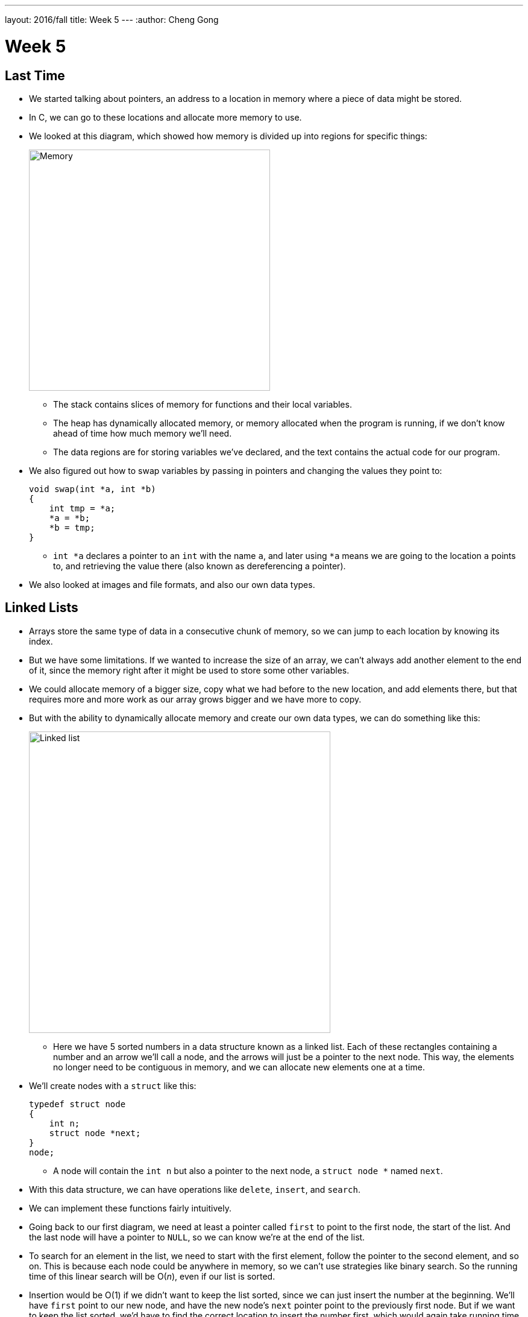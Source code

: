 ---
layout: 2016/fall
title: Week 5
---
:author: Cheng Gong

= Week 5

[t=0m0s]
== Last Time

* We started talking about pointers, an address to a location in memory where a piece of data might be stored.
* In C, we can go to these locations and allocate more memory to use.
* We looked at this diagram, which showed how memory is divided up into regions for specific things:
+
image::memory.png[alt="Memory", width=400]
** The stack contains slices of memory for functions and their local variables.
** The heap has dynamically allocated memory, or memory allocated when the program is running, if we don't know ahead of time how much memory we'll need.
** The data regions are for storing variables we've declared, and the text contains the actual code for our program.
* We also figured out how to swap variables by passing in pointers and changing the values they point to:
+
[source, c]
----
void swap(int *a, int *b)
{
    int tmp = *a;
    *a = *b;
    *b = tmp;
}
----
** `int *a` declares a pointer to an `int` with the name `a`, and later using `*a` means we are going to the location `a` points to, and retrieving the value there (also known as dereferencing a pointer).
* We also looked at images and file formats, and also our own data types.

[t=7m34s]
== Linked Lists

* Arrays store the same type of data in a consecutive chunk of memory, so we can jump to each location by knowing its index.
* But we have some limitations. If we wanted to increase the size of an array, we can't always add another element to the end of it, since the memory right after it might be used to store some other variables.
* We could allocate memory of a bigger size, copy what we had before to the new location, and add elements there, but that requires more and more work as our array grows bigger and we have more to copy.
* But with the ability to dynamically allocate memory and create our own data types, we can do something like this:
+
image::linked_list.png[alt="Linked list", width=500]
** Here we have 5 sorted numbers in a data structure known as a linked list. Each of these rectangles containing a number and an arrow we'll call a node, and the arrows will just be a pointer to the next node. This way, the elements no longer need to be contiguous in memory, and we can allocate new elements one at a time.
* We'll create nodes with a `struct` like this:
+
[source, c]
----
typedef struct node
{
    int n;
    struct node *next;
}
node;
----
** A node will contain the `int n` but also a pointer to the next node, a `struct node *` named `next`.
* With this data structure, we can have operations like `delete`, `insert`, and `search`.
* We can implement these functions fairly intuitively.
* Going back to our first diagram, we need at least a pointer called `first` to point to the first node, the start of the list. And the last node will have a pointer to `NULL`, so we can know we're at the end of the list.
* To search for an element in the list, we need to start with the first element, follow the pointer to the second element, and so on. This is because each node could be anywhere in memory, so we can't use strategies like binary search. So the running time of this linear search will be O(_n_), even if our list is sorted.
* Insertion would be O(1) if we didn't want to keep the list sorted, since we can just insert the number at the beginning. We'll have `first` point to our new node, and have the new node's `next` pointer point to the previously first node. But if we want to keep the list sorted, we'd have to find the correct location to insert the number first, which would again take running time O(_n_).
* Similarly, deleting a node will also take O(_n_) since we'll need to find the number want to delete first.
* We demonstrate inserting  with a few volunteers. We need to be careful when inserting at the end of the list, since we need to update the last node to point to the new node before we follow its `NULL` pointer and lose track of it. We also need to be careful when inserting into a list, since we need to change the new node to point to the next node before we change the previous node's pointer (since that's the only place we keep track of the next node).
* Removing elements would require carefully ordering the operations we do, since we don't want to lose parts of our list or our node before we `free` its memory.
* Let's implement the search function, which will help us with learning the syntax of using nodes, structs, and pointers:
+
[source, c]
----
bool search(int n, node *list)
{
    node *ptr = list;
    while (ptr != NULL)
    {
        if (ptr->n == n)
        {
            return true;
        }
        ptr = ptr->next;
    }
    return false;
}
----
** Our function declaration takes in two arguments, the `n` we are looking for, and the list, which is a pointer to the first `node`.
** We make a temporary `node *ptr` we can use, and set it to what the list is.
** Then, while there is an element in the list, we use `ptr->n` to follow the pointer to a node struct, and access the `n` stored within. If it's what we're looking for, we `return true`, and otherwise, we set our `ptr` to the next element in the list.
** Once we have no more elements in the list to look at, we can `return false`, since we would have returned `true` if we found `n` already.
* With linked lists, we get the ability to grow and shrink it as we need, but slower searches and insertions and deletions, and overall in CS there tends to be a theme of tradeoffs between time or space or complexity.

[t=41m26s]
== Stacks and Queues

* Imagine a stack of trays, where you can easily take the top tray off or put another tray on top, but not much else. A data structure with this metaphor, called a stack, does exist, with the operations `push` and `pop`, that stores and removes items respectively.
* The property we now get is that the last item we pushed, will be the first one we pop. And there are applications where this property is useful, such as our stack in memory where the next function being called is placed on top of the previous function.
* We could implement this ourselves:
+
[source, c]
----
typedef struct
{
    int numbers[CAPACITY];
    int size;
}
stack;
----
** Now we have a struct `stack`, with an array of ``int``s called `numbers` with size `CAPACITY` we can define elsewhere. And it also will have a property called `size`, since we won't always have as many items in our stack as its capacity.
* And instead of storing the entire array in our struct, we can store just the pointer to the first element:
+
[source, c]
----
typedef struct
{
    int *numbers;
    int size;
}
stack;
----
** Now we can `malloc` some chunk of memory to store our numbers, and only store a pointer in our struct. We also have the benefit of being able to choose how big we want each stack to be.
* A queue would be the opposite of a stack. In a queue, the first item in will be the first item out, like a line of people. We'll have operations `enqueue`, which places an element at the end of the list, and `dequeue`, which takes the first element from the beginning of the list.
* With a queue, we need to keep track of a little more information:
+
[source, c]
----
typedef struct
{
    int front;
    int numbers[CAPACITY];
    int size;
}
queue;
----
** Here we use an array to store our queue, but now we also need to keep track of where the front of the queue is. Each time we call `dequeue`, we'll need to return the item at the index `front` and then increment it so we get the next item next time. Since we have an array, we can't easily shift items down, so we'll use `front` to keep track of where the front is.
* And we can similarly dynamically allocate memory:
+
[source, c]
----
typedef struct
{
    int front;
    int *numbers;
    int size;
}
queue;
----
* A stack and queue are both abstract data types, where we can implement them in any number of different ways but expect the same properties and operations.
* We watch a http://facstaff.elon.edu/sduvall2/CSFairyTales/cartoon.html[quick animation] about stacks and queues.

[t=57m52s]
== Trees

* With pointers, we can also now build data structures that aren't just one-dimensional:
+
image::tree.png[alt="Tree", width=500]
** We can have one node point to multiple other nodes, and in the case of this data structure, a tree, we have one root node that points to other children nodes, like in a family tree. And nodes without children are called leaves.
* Now imagine if we had some numbers and wanted to be able to search them efficiently with a binary search algorithm. We could use an array, but we could also use what's called a binary search tree:
+
image::binary_search_tree.png[alt="Binary search tree", width=400]
** Now we can insert and delete elements, as long as we are careful to make sure the left child is less than and the right child is greater than the parent node.
** Each node can only have a maximum of 2 children, and we can simply add new nodes by allocating memory for them and changing pointers to point to them.
** We also need to make sure that the tree is balanced. For example, if we kept inserting bigger and bigger elements to the far right, we would end up with a linked list. Instead, we need to insert elements carefully to ensure we have a tree that looks like the diagram above, not the following:
+
image::unbalanced_bst.png[alt="Unbalanced binary search tree", width=300]
** In higher-level CS courses, you'll have the chance to explore algorithms that insert elements to form a balanced tree and algorithms to rebalance a tree.
* But we will start with something simpler. To implement a binary search tree, we might start with defining a node:
+
[source, c]
----
typedef struct node
{
    int n;
    struct node *left;
    struct node *right;
}
node;
----
** The number we store in the node is again `n`, and we also keep a pointer to the left and right children.
* We can now use recursion to search this elegantly:
+
[source, c]
----
bool search(int n, node *tree)
{
    if (tree == NULL)
    {
        return false;
    }
    else if (n < tree->n)
    {
        return search(n, tree->left);
    }
    else if (n > tree->n)
    {
        return search(n, tree->right);
    }
    else
    {
        return true;
    }
}
----
** Since we know each children of a tree is also the start of a smaller binary search tree, we can recursively call our `search` function on smaller and smaller trees.
** If the pointer to the tree is `NULL`, then we should `return false`, since we don't have a tree at all.
** Otherwise, depending on how `n` compares to the number at the root of the tree, we'll search the left or right subtree, or `return true`. Since `search` takes a `node *tree`, we can pass in the `tree->left` and `tree-right` pointers, and `search` will treat them as the root of the tree.
** And we also `return` that value that we get back when we call `search`.
* We could apply trees to to compress text, without losing information.
* Recall that characters are encoded using ASCII, with a byte per character. But if we only use a few characters, and some more frequently than others, we can use fewer bits for the most common characters.
* Huffman coding is a system that uses this concept for compression.
* Morse code, too, uses shorter series of dots and dashes for more common letters. But some messages might be ambiguous. For example, `H` is four dots in a row, and `I` is two dots in a row, and `E` is one dot, so six dots in a rows could either be `HI` or `EEEEEE`.
* Huffman coding avoids this ambiguity. Suppose this is a message we want to send:
+
image::message.png[alt="Message", width=400]
** First, we count the frequency of each character as a fraction of the message.
* Then, we use the fewest bits for the most common characters, and build a tree like this:
+
image::huffman.png[alt="Huffman tree", width=400]
** We build this by starting at the bottom, by taking the two smallest nodes and combining them, and adding their frequencies together.
** Notice that `E`, the most common character, uses only one bit, `1`, to represent, and the least frequent letters, `B` and `C` requires the most, either `0000` or `0001`.
* And to send messages, now we need to include this mapping of compressed bits to decompressed characters. If our file is small compared to the number of different characters, it could even get bigger as we try to include this mapping. So we can't compress files over and over and get smaller and smaller files!
* We might represent a leaf in a Huffman tree like this:
+
[source, c]
----
typedef struct node
{
    char symbol;
    float frequency;
    struct node *left;
    struct node *right;
}
node;
----
** With this, we can store the information of the diagram above.

[t=1h28m45s]
== Hash Tables and Tries

* Yet another data structure is a hash table, with many operations taking O(1), a constant number of steps.
* A hash table looks like an array:
+
image::hash_table.png[alt="Hash table", width=300]
** We might store any piece data in each of the location in the hash table, but we can get close to a constant time lookup.
* Imagine we have buckets, each labeled with a letter of the alphabet. And we have exam booklets from students, so we place them into each bucket based on the first letter of their name. Our hash function will thus be using the first letter of their name.
* So now we can work with 1/26th as many exam booklets at once, if we know which bucket to look in. And if we use the same hash function, we we can always repeat the process and sort our booklets into the same buckets.
* Since a hash table is an array, we might have multiple items that want to fit into the same slot. So we could just move to the next slot in a technique called linear probing:
+
image::linear_probing.png[alt="Linear probing", width=200]
** If we are inserting a name like `Alex` or `Aaron` but a name in the `A` slot, `Alice`, is already present, then we just move down our hash table to the next slot.
* We can also contain a pointer to a linked list in each of its locations, so a particular bucket can expand horizontally:
+
image::separate_chaining.png[alt="Separate chaining", width=400]
** This technique is called separate chaining, where we have smaller and smaller linked lists as our hash table grows bigger.
* In the worst case, if everyone shares the same first letter of their name, we have a running time that's linear again, but in the real world, the actual running time might be closer to 1/26th as before.
* Finally, we have another data structure called a trie:
+
image::trie.png[alt="Trie", width=400]
** Short for retrieval, this is esesentially a tree with an array as each of its children. Each array contains pointers to the next layer of arrays. In this diagram, with arrays of size 26 to store letters, the first layer has a pointer to the next layers at location `M`, `P`, and `T`. And the diagram omits other parts of arrays in lower layers, but each of those are also 26 letters wide.
** To look for an element, in this case a word, we start with the first letter, then see if the next letter has a child, and continue until we are at the end of our word and see a valid ending.
* A trie has running time of O(1), since we just need to look up words based on the letters in them, and that's not affected by the number of other words in the trie. Inserting and removing a word, too, is also a constant time operation.
* With these abstract data types and data structures, we can solve more complex problems that require more efficiency and better design. Until next time!
